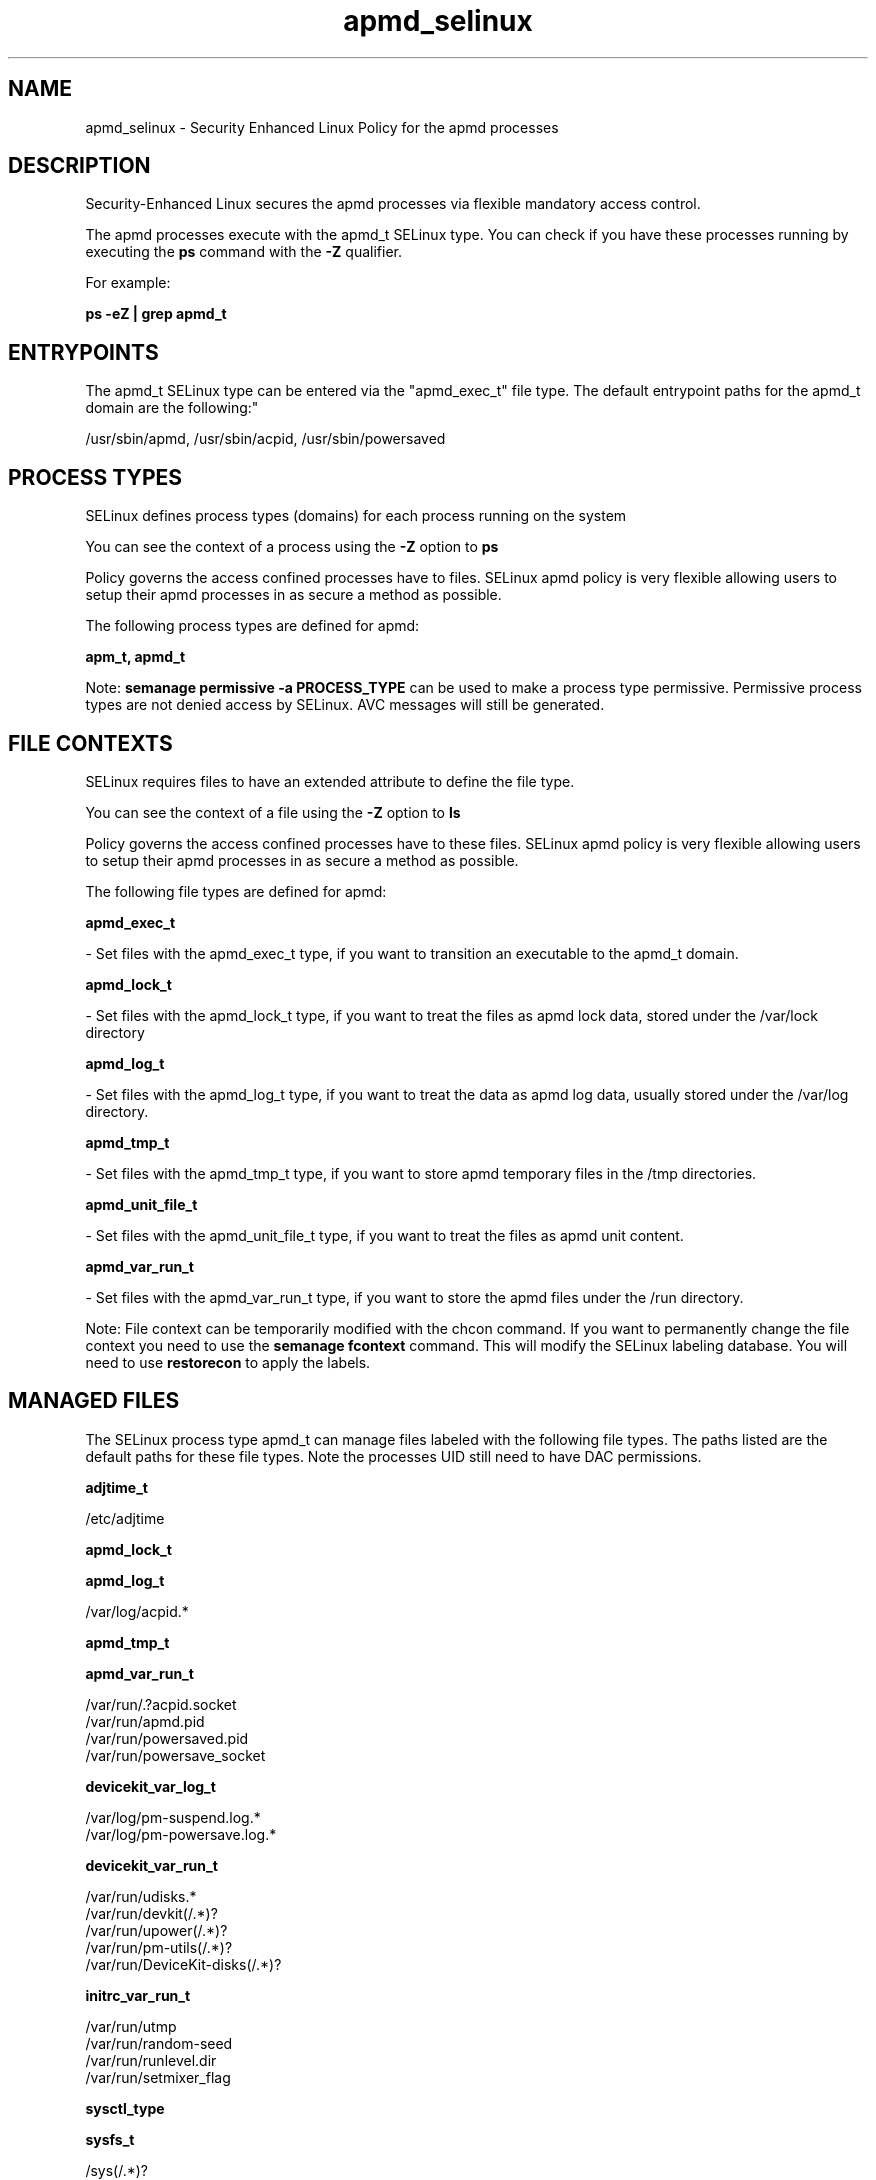 .TH  "apmd_selinux"  "8"  "12-10-19" "apmd" "SELinux Policy documentation for apmd"
.SH "NAME"
apmd_selinux \- Security Enhanced Linux Policy for the apmd processes
.SH "DESCRIPTION"

Security-Enhanced Linux secures the apmd processes via flexible mandatory access control.

The apmd processes execute with the apmd_t SELinux type. You can check if you have these processes running by executing the \fBps\fP command with the \fB\-Z\fP qualifier. 

For example:

.B ps -eZ | grep apmd_t


.SH "ENTRYPOINTS"

The apmd_t SELinux type can be entered via the "apmd_exec_t" file type.  The default entrypoint paths for the apmd_t domain are the following:"

/usr/sbin/apmd, /usr/sbin/acpid, /usr/sbin/powersaved
.SH PROCESS TYPES
SELinux defines process types (domains) for each process running on the system
.PP
You can see the context of a process using the \fB\-Z\fP option to \fBps\bP
.PP
Policy governs the access confined processes have to files. 
SELinux apmd policy is very flexible allowing users to setup their apmd processes in as secure a method as possible.
.PP 
The following process types are defined for apmd:

.EX
.B apm_t, apmd_t 
.EE
.PP
Note: 
.B semanage permissive -a PROCESS_TYPE 
can be used to make a process type permissive. Permissive process types are not denied access by SELinux. AVC messages will still be generated.

.SH FILE CONTEXTS
SELinux requires files to have an extended attribute to define the file type. 
.PP
You can see the context of a file using the \fB\-Z\fP option to \fBls\bP
.PP
Policy governs the access confined processes have to these files. 
SELinux apmd policy is very flexible allowing users to setup their apmd processes in as secure a method as possible.
.PP 
The following file types are defined for apmd:


.EX
.PP
.B apmd_exec_t 
.EE

- Set files with the apmd_exec_t type, if you want to transition an executable to the apmd_t domain.


.EX
.PP
.B apmd_lock_t 
.EE

- Set files with the apmd_lock_t type, if you want to treat the files as apmd lock data, stored under the /var/lock directory


.EX
.PP
.B apmd_log_t 
.EE

- Set files with the apmd_log_t type, if you want to treat the data as apmd log data, usually stored under the /var/log directory.


.EX
.PP
.B apmd_tmp_t 
.EE

- Set files with the apmd_tmp_t type, if you want to store apmd temporary files in the /tmp directories.


.EX
.PP
.B apmd_unit_file_t 
.EE

- Set files with the apmd_unit_file_t type, if you want to treat the files as apmd unit content.


.EX
.PP
.B apmd_var_run_t 
.EE

- Set files with the apmd_var_run_t type, if you want to store the apmd files under the /run directory.


.PP
Note: File context can be temporarily modified with the chcon command.  If you want to permanently change the file context you need to use the 
.B semanage fcontext 
command.  This will modify the SELinux labeling database.  You will need to use
.B restorecon
to apply the labels.

.SH "MANAGED FILES"

The SELinux process type apmd_t can manage files labeled with the following file types.  The paths listed are the default paths for these file types.  Note the processes UID still need to have DAC permissions.

.br
.B adjtime_t

	/etc/adjtime
.br

.br
.B apmd_lock_t


.br
.B apmd_log_t

	/var/log/acpid.*
.br

.br
.B apmd_tmp_t


.br
.B apmd_var_run_t

	/var/run/\.?acpid\.socket
.br
	/var/run/apmd\.pid
.br
	/var/run/powersaved\.pid
.br
	/var/run/powersave_socket
.br

.br
.B devicekit_var_log_t

	/var/log/pm-suspend\.log.*
.br
	/var/log/pm-powersave\.log.*
.br

.br
.B devicekit_var_run_t

	/var/run/udisks.*
.br
	/var/run/devkit(/.*)?
.br
	/var/run/upower(/.*)?
.br
	/var/run/pm-utils(/.*)?
.br
	/var/run/DeviceKit-disks(/.*)?
.br

.br
.B initrc_var_run_t

	/var/run/utmp
.br
	/var/run/random-seed
.br
	/var/run/runlevel\.dir
.br
	/var/run/setmixer_flag
.br

.br
.B sysctl_type


.br
.B sysfs_t

	/sys(/.*)?
.br

.br
.B systemd_passwd_var_run_t

	/var/run/systemd/ask-password(/.*)?
.br
	/var/run/systemd/ask-password-block(/.*)?
.br

.SH NSSWITCH DOMAIN

.PP
If you want to allow users to resolve user passwd entries directly from ldap rather then using a sssd serve for the apmd_t, you must turn on the authlogin_nsswitch_use_ldap boolean.

.EX
.B setsebool -P authlogin_nsswitch_use_ldap 1
.EE

.PP
If you want to allow confined applications to run with kerberos for the apmd_t, you must turn on the kerberos_enabled boolean.

.EX
.B setsebool -P kerberos_enabled 1
.EE

.SH "COMMANDS"
.B semanage fcontext
can also be used to manipulate default file context mappings.
.PP
.B semanage permissive
can also be used to manipulate whether or not a process type is permissive.
.PP
.B semanage module
can also be used to enable/disable/install/remove policy modules.

.PP
.B system-config-selinux 
is a GUI tool available to customize SELinux policy settings.

.SH AUTHOR	
This manual page was auto-generated using 
.B "sepolicy manpage"
by Daniel J Walsh.

.SH "SEE ALSO"
selinux(8), apmd(8), semanage(8), restorecon(8), chcon(1), sepolicy(8)
, apm_selinux(8), apm_selinux(8)